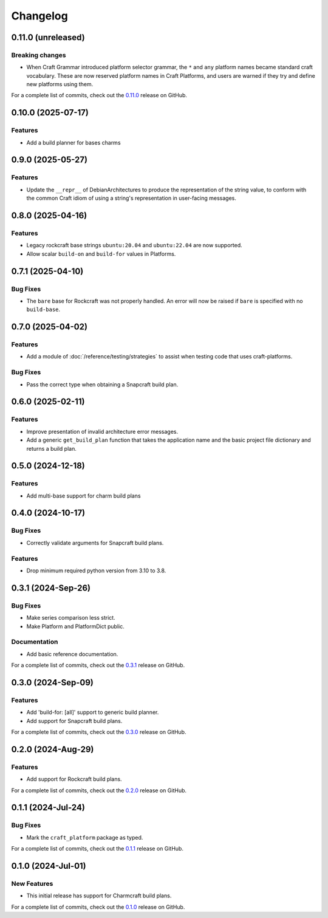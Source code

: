 *********
Changelog
*********

.. Release template:
    a.b.c (unrelased)
    -----------------

    Section
    =======

    - Change

    For a complete list of commits, check out the `a.b.c`_ release on GitHub.

0.11.0 (unreleased)
-------------------

Breaking changes
================

- When Craft Grammar introduced platform selector grammar, the ``*`` and ``any``
  platform names became standard craft vocabulary. These are now reserved platform names
  in Craft Platforms, and users are warned if they try and define new platforms using them.

For a complete list of commits, check out the `0.11.0`_ release on GitHub.

0.10.0 (2025-07-17)
-------------------

Features
========

- Add a build planner for bases charms

0.9.0 (2025-05-27)
------------------

Features
========

- Update the ``__repr__`` of DebianArchitectures to produce the representation of the
  string value, to conform with the common Craft idiom of using a string's
  representation in user-facing messages.

0.8.0 (2025-04-16)
------------------

Features
========

- Legacy rockcraft base strings ``ubuntu:20.04`` and ``ubuntu:22.04`` are now supported.
- Allow scalar ``build-on`` and ``build-for`` values in Platforms.

0.7.1 (2025-04-10)
------------------

Bug Fixes
=========

- The ``bare`` base for Rockcraft was not properly handled. An error will now be raised
  if ``bare`` is specified with no ``build-base``.

0.7.0 (2025-04-02)
------------------

Features
========

- Add a module of :doc:`/reference/testing/strategies` to assist when testing code that
  uses craft-platforms.

Bug Fixes
=========

- Pass the correct type when obtaining a Snapcraft build plan.

0.6.0 (2025-02-11)
------------------

Features
========

- Improve presentation of invalid architecture error messages.
- Add a generic ``get_build_plan`` function that takes the application name and the
  basic project file dictionary and returns a build plan.

0.5.0 (2024-12-18)
------------------

Features
========

- Add multi-base support for charm build plans

0.4.0 (2024-10-17)
------------------

Bug Fixes
=========

- Correctly validate arguments for Snapcraft build plans.

Features
========

- Drop minimum required python version from 3.10 to 3.8.


0.3.1 (2024-Sep-26)
-------------------

Bug Fixes
=========

- Make series comparison less strict.
- Make Platform and PlatformDict public.

Documentation
=============

- Add basic reference documentation.

For a complete list of commits, check out the `0.3.1`_ release on GitHub.


0.3.0 (2024-Sep-09)
-------------------

Features
========

- Add 'build-for: [all]' support to generic build planner.
- Add support for Snapcraft build plans.

For a complete list of commits, check out the `0.3.0`_ release on GitHub.


0.2.0 (2024-Aug-29)
-------------------

Features
========

- Add support for Rockcraft build plans.

For a complete list of commits, check out the `0.2.0`_ release on GitHub.


0.1.1 (2024-Jul-24)
-------------------

Bug Fixes
=========

- Mark the ``craft_platform`` package as typed.

For a complete list of commits, check out the `0.1.1`_ release on GitHub.


0.1.0 (2024-Jul-01)
-------------------

New Features
============

- This initial release has support for Charmcraft build plans.

For a complete list of commits, check out the `0.1.0`_ release on GitHub.


.. _0.11.0: https://github.com/canonical/craft-platforms/releases/tag/0.11.0
.. _0.3.1: https://github.com/canonical/craft-platforms/releases/tag/0.3.1
.. _0.3.0: https://github.com/canonical/craft-platforms/releases/tag/0.3.0
.. _0.2.0: https://github.com/canonical/craft-platforms/releases/tag/0.2.0
.. _0.1.1: https://github.com/canonical/craft-platforms/releases/tag/0.1.1
.. _0.1.0: https://github.com/canonical/craft-platforms/releases/tag/0.1.0
